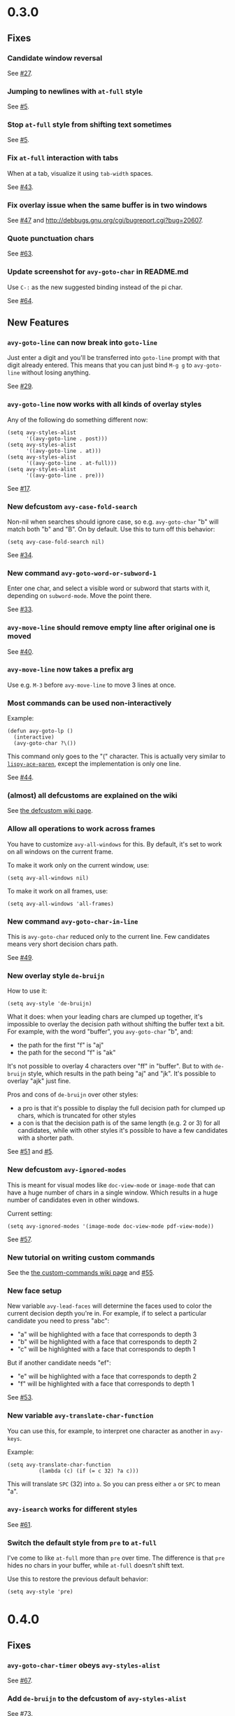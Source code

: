 * 0.3.0
** Fixes
*** Candidate window reversal
See [[https://github.com/abo-abo/avy/issues/27][#27]].

*** Jumping to newlines with =at-full= style
See [[https://github.com/abo-abo/avy/issues/5][#5]].

*** Stop =at-full= style from shifting text sometimes
See [[https://github.com/abo-abo/avy/issues/5][#5]].

*** Fix =at-full= interaction with tabs
When at a tab, visualize it using =tab-width= spaces.

See [[https://github.com/abo-abo/avy/issues/43][#43]].

*** Fix overlay issue when the same buffer is in two windows

See [[https://github.com/abo-abo/avy/issues/47][#47]] and http://debbugs.gnu.org/cgi/bugreport.cgi?bug=20607.

*** Quote punctuation chars

See [[https://github.com/abo-abo/avy/issues/63][#63]].

*** Update screenshot for =avy-goto-char= in README.md
Use ~C-:~ as the new suggested binding instead of the pi char.

See [[https://github.com/abo-abo/avy/issues/64][#64]].

** New Features
*** =avy-goto-line= can now break into =goto-line=
Just enter a digit and you'll be transferred into =goto-line= prompt
with that digit already entered.  This means that you can just bind
~M-g g~ to =avy-goto-line= without losing anything.

See [[https://github.com/abo-abo/avy/issues/29][#29]].

*** =avy-goto-line= now works with all kinds of overlay styles
Any of the following do something different now:

#+begin_src elisp
(setq avy-styles-alist
      '((avy-goto-line . post)))
(setq avy-styles-alist
      '((avy-goto-line . at)))
(setq avy-styles-alist
      '((avy-goto-line . at-full)))
(setq avy-styles-alist
      '((avy-goto-line . pre)))
#+end_src

See [[https://github.com/abo-abo/ace-link/issues/17][#17]].

*** New defcustom =avy-case-fold-search=
Non-nil when searches should ignore case, so e.g. =avy-goto-char= "b"
will match both "b" and "B". On by default. Use this to turn off this
behavior:

#+begin_src elisp
(setq avy-case-fold-search nil)
#+end_src

See [[https://github.com/abo-abo/avy/issues/34][#34]].

*** New command =avy-goto-word-or-subword-1=

Enter one char, and select a visible word or subword that starts with
it, depending on =subword-mode=. Move the point there.

See [[https://github.com/abo-abo/avy/issues/33][#33]].

*** =avy-move-line= should remove empty line after original one is moved

See [[https://github.com/abo-abo/avy/issues/40][#40]].

*** =avy-move-line= now takes a prefix arg
Use e.g. ~M-3~ before =avy-move-line= to move 3 lines at once.

*** Most commands can be used non-interactively
Example:
#+begin_src elisp
(defun avy-goto-lp ()
  (interactive)
  (avy-goto-char ?\())
#+end_src

This command only goes to the "(" character. This is actually very
similar to [[http://oremacs.com/lispy/#lispy-ace-paren][=lispy-ace-paren=]], except the implementation is only one
line.

See [[https://github.com/abo-abo/avy/issues/44][#44]].

*** (almost) all defcustoms are explained on the wiki

See [[https://github.com/abo-abo/avy/wiki/defcustom][the defcustom wiki page]].

*** Allow all operations to work across frames

You have to customize =avy-all-windows= for this. By default, it's set
to work on all windows on the current frame.

To make it work only on the current window, use:
#+begin_src elisp
(setq avy-all-windows nil)
#+end_src

To make it work on all frames, use:
#+begin_src elisp
(setq avy-all-windows 'all-frames)
#+end_src

*** New command =avy-goto-char-in-line=

This is =avy-goto-char= reduced only to the current line. Few
candidates means very short decision chars path.

See [[https://github.com/abo-abo/avy/issues/49][#49]].

*** New overlay style =de-bruijn=

How to use it:

#+begin_src elisp
(setq avy-style 'de-bruijn)
#+end_src

What it does: when your leading chars are clumped up together, it's
impossible to overlay the decision path without shifting the buffer
text a bit. For example, with the word "buffer", you =avy-goto-char= "b", and:

- the path for the first "f" is "aj"
- the path for the second "f" is "ak"

It's not possible to overlay 4 characters over "ff" in "buffer". But
to with =de-bruijn= style, which results in the path being "aj" and
"jk". It's possible to overlay "ajk" just fine.

Pros and cons of =de-bruijn= over other styles:

- a pro is that it's possible to display the full decision path for
  clumped up chars, which is truncated for other styles
- a con is that the decision path is of the same length (e.g. 2 or 3)
  for all candidates, while with other styles it's possible to have a
  few candidates with a shorter path.

See [[https://github.com/abo-abo/avy/issues/51][#51]] and [[https://github.com/abo-abo/avy/issues/5][#5]].

*** New defcustom =avy-ignored-modes=

This is meant for visual modes like =doc-view-mode= or =image-mode=
that can have a huge number of chars in a single window. Which results
in a huge number of candidates even in other windows.

Current setting:

#+begin_src elisp
(setq avy-ignored-modes '(image-mode doc-view-mode pdf-view-mode))
#+end_src

See [[https://github.com/abo-abo/avy/issues/57][#57]].

*** New tutorial on writing custom commands

See the [[https://github.com/abo-abo/avy/wiki/custom-commands][the custom-commands wiki page]] and [[https://github.com/abo-abo/avy/issues/55][#55]].

*** New face setup
New variable =avy-lead-faces= will determine the faces used to color
the current decision depth you're in.  For example, if to select a
particular candidate you need to press "abc":

- "a" will be highlighted with a face that corresponds to depth 3
- "b" will be highlighted with a face that corresponds to depth 2
- "c" will be highlighted with a face that corresponds to depth 1

But if another candidate needs "ef":

- "e" will be highlighted with a face that corresponds to depth 2
- "f" will be highlighted with a face that corresponds to depth 1

See [[https://github.com/abo-abo/avy/issues/53][#53]].

*** New variable =avy-translate-char-function=

You can use this, for example, to interpret one character as another in =avy-keys=.

Example:
#+begin_src elisp
(setq avy-translate-char-function
          (lambda (c) (if (= c 32) ?a c)))
#+end_src

This will translate ~SPC~ (32) into ~a~. So you can press either ~a~ or ~SPC~ to mean "a".

*** =avy-isearch= works for different styles

See [[https://github.com/abo-abo/avy/issues/61][#61]].

*** Switch the default style from =pre= to =at-full=

I've come to like =at-full= more than =pre= over time. The difference
is that =pre= hides no chars in your buffer, while =at-full= doesn't
shift text.

Use this to restore the previous default behavior:
#+begin_src elisp
(setq avy-style 'pre)
#+end_src
* 0.4.0
** Fixes
*** =avy-goto-char-timer= obeys =avy-styles-alist=
See [[https://github.com/abo-abo/avy/issues/67][#67]].
*** Add =de-bruijn= to the defcustom of =avy-styles-alist=
See [[https://github.com/abo-abo/avy/issues/73][#73]].
*** Respect the current input method for target chars
See [[https://github.com/abo-abo/avy/issues/76][#76]].
*** =avy-goto-subword-0= shouldn't offer invisible chars
See [[https://github.com/abo-abo/avy/issues/90][#90]].
*** Better =case-fold-search= handling
See [[https://github.com/abo-abo/avy/issues/87][#87]].
*** Add misc punctuation to subword commands
See [[https://github.com/abo-abo/avy/issues/93][#93]].
*** Add padding for wide-width chars (ex. Japanese and Chinese)
See [[https://github.com/abo-abo/avy/issues/96][#96]].
*** =avy-goto-line=
**** Push mark for numeric line
See [[https://github.com/abo-abo/avy/issues/74][#74]].
**** Allow numeric prefix arg
The old behavior remains for ARG 1 or 4. For all other ARG, simply go
to that line.
See [[https://github.com/abo-abo/avy/issues/86][#86]].
**** Work for =visual-line-mode=
See [[https://github.com/abo-abo/avy/issues/91][#91]].
**** Don't error on end of buffer
See [[https://github.com/abo-abo/avy/issues/91][#91]].
**** Obey =avy-background=
See [[https://github.com/abo-abo/avy/issues/94][#94]].
**** Fix for narrowed regions
See [[https://github.com/abo-abo/avy/issues/122][#122]], [[https://github.com/abo-abo/avy/issues/123][#123]].
**** Don't modify =avy-action=
See [[https://github.com/abo-abo/avy/issues/124][#124]].
*** =avy-goto-char-timer=
**** May read as many chars as you want
See [[https://github.com/abo-abo/avy/issues/97][#97]].
**** Highlight matches while reading chars
See [[https://github.com/abo-abo/avy/issues/98][#98]].
**** Highlight depending on =avy-all-windows=
See [[https://github.com/abo-abo/avy/issues/104][#104]].
**** Make faster for =org-mode=
See [[https://github.com/abo-abo/avy/issues/100][#100]].
**** Add case fold search
See [[https://github.com/abo-abo/avy/issues/128][#128]].
*** =avy-copy-region=
**** Keep the same selectors for the second pass
See [[https://github.com/abo-abo/avy/issues/120][#120]], [[https://github.com/abo-abo/avy/issues/121][#121]].
**** Copy/move to initial window
See [[https://github.com/abo-abo/avy/issues/131][#131]].
*** Search only in the visible region
See [[https://github.com/abo-abo/avy/issues/108][#108]], [[https://github.com/abo-abo/avy/issues/109][#109]].
*** Fix jumping to the last char of a folded Org outline
See [[https://github.com/abo-abo/avy/issues/108][#108]].
*** Fix for both =org-indent-mode= and =visual-line-mode=
See [[https://github.com/abo-abo/avy/issues/110][#110]].
*** Beep when there are no matches
See [[https://github.com/abo-abo/avy/issues/111][#111]].
*** Simplify overlay code
Most functions reuse =avy--overlay= now.
*** Fix de-bruijn "no catch for tag"
See [[https://github.com/abo-abo/avy/issues/116][#116]].
*** Fix overlays at =point-max=
See [[https://github.com/abo-abo/avy/issues/125][#125]].
*** Improve =case-fold-search= condition
See [[https://github.com/abo-abo/avy/issues/126][#126]].
*** Don't shorten selector string for =visual-line-mode= and =bolp=
See [[https://github.com/abo-abo/avy/issues/129][#129]].
*** Fix interaction with =goto-address-mode=
** New Features
*** Allow non-printing keys in =avy-keys=
Now you can set avy-keys also to the arrow keys and page up/down, e.g.

#+begin_src elisp
(setq avy-keys '(left right up down prior next))
#+end_src

and those will be displayed as ▲, ▼, ◀, ▶, △, ▽ in the overlays.  The
display is controlled by the variable =avy-key-to-char-alist=.

See [[https://github.com/abo-abo/avy/issues/77][#77]].
*** Allow to switch action midway from goto to kill/mark/copy
For example, suppose you have:

#+begin_src elisp
(global-set-key (kbd "M-t") 'avy-goto-word-1)
#+end_src

- To jump to a certain word starting with "w" (e.g. first one on
  screen): ~M-t w a~
- To copy the word instead of jumping to it: ~M-t w na~.
- To mark the word after jumping to it: ~M-t w ma~.
- To kill the word after jumping to it: ~M-t w xa~.

You can customize =avy-dispatch-alist= to modify these actions.

See [[https://github.com/abo-abo/avy/issues/78][#78]].

*** New command =avy-pop-mark=
Goes back to the last location of =push-mark=:

- has its own history,
- handles multiple frames.

See [[https://github.com/abo-abo/avy/issues/81][#81]] [[https://github.com/abo-abo/avy/issues/88][#88]] [[https://github.com/abo-abo/avy/issues/69][#69]].
*** New commands =avy-goto-line-above= and =avy-goto-line-below=
See [[https://github.com/abo-abo/avy/issues/106][#106]].
*** New defcustom =avy-line-insert-style=
Allows to modify the behavior of =avy-copy-line=, =avy-move-line=, and =avy-copy-region=.
See [[https://github.com/abo-abo/avy/issues/117][#117]].
*** New defcustom =avy-all-windows-alt=
Allows to customize the behavior of =universal-argument= modifying
=avy-all-windows=.
See [[https://github.com/abo-abo/avy/issues/118][#118]].
*** New defcustom =avy-subword-extra-word-chars=
Allows to customize the behavior of =avy-goto-subword-0= and
=avy-goto-subword-1= by adding extra chars that should match as word
constituents.
See [[https://github.com/abo-abo/avy/issues/116][#116]].
* 0.5.0
** Fixes
*** el:avy-action-copy
Save selected window and frame. See [[https://github.com/abo-abo/avy/issues/133][#133]].

Copy line for el:avy-goto-line. See [[https://github.com/abo-abo/avy/issues/191][#191]].
*** el:avy-read
Make ~C-g~ and ~ESC~ fail silently when reading char. See [[https://github.com/abo-abo/avy/issues/137][#137]].

Display error message on mouse clicks. See [[https://github.com/abo-abo/avy/issues/226][#226]].

Update el:avy-current-path before returning. See [[https://github.com/abo-abo/avy/issues/226][#226]].

Quit on ~ESC~. See [[https://github.com/abo-abo/avy/issues/249][#249]].

Fix for el:org-toggle-link-display. See [[https://github.com/abo-abo/avy/issues/261][#261]].

Fix for el:buffer-invisibility-spec being t. See [[https://github.com/abo-abo/avy/issues/264][#264]].

Allow "invisible" 'org-link. See [[https://github.com/abo-abo/avy/issues/269][#269]].
*** el:avy-goto-word-1
Works for "^A"-"^Z", see [[https://github.com/abo-abo/avy/issues/167][#167]].
*** el:avy-goto-subword-0
Add char at window start if empty, See [[https://github.com/abo-abo/avy/issues/145][#145]].

Add option to limit scope. See [[https://github.com/abo-abo/avy/issues/235][#235]].
*** el:avy-goto-subword-1
Check el:char-after. See [[https://github.com/abo-abo/avy/issues/163][#163]].
*** el:avy-isearch
Escape regex. See [[https://github.com/abo-abo/avy/issues/147][#147]].
*** el:avy-goto-char-2
Translate ~RET~ to ~C-j~. See [[https://github.com/abo-abo/avy/issues/153][#153]].
*** el:avy-action-goto
Add el:raise-frame.
*** el:avy-goto-char-timer
Allow ~C-h~ to delete. See [[https://github.com/abo-abo/avy/issues/193][#193]].

Obey el:avy-background for the initial search. See [[https://github.com/abo-abo/avy/issues/259][#259]].
*** el:avy-goto-line
Fix for empty buffer. See [[https://github.com/abo-abo/avy/issues/238][#238]].

Add ability to display candidates from bottom to top. See [[https://github.com/abo-abo/avy/issues/236][#236]].
*** el:avy--overlay-at-full
More consistent face order.
See [[https://github.com/abo-abo/avy/issues/270][#270]].
*** documentation
See [[https://github.com/abo-abo/avy/issues/223][#223]], [[https://github.com/abo-abo/avy/issues/226][#226]], [[https://github.com/abo-abo/avy/issues/218][#218]], [[https://github.com/abo-abo/avy/issues/245][#245]], [[https://github.com/abo-abo/avy/issues/262][#262]].

** New Features
*** API
New functions have been added as drop-in replacements of double-dash (private) avy
functions that were used in other packages and configs. Please replace the references to
the obsolete functions.

**** el:avy-jump
New API function to replace el:avy--generic-jump. See [[https://github.com/abo-abo/avy/issues/265][#265]], [[https://github.com/abo-abo/avy/issues/267][#267]].
**** el:avy-process
New API function to replace el:avy--process. See [[https://github.com/abo-abo/avy/issues/266][#266]].

*** New actions
**** el:avy-action-kill-stay
Kill a word with el:avy-goto-char without moving there.
Bound to ~X~.
**** el:avy-action-ispell
Auto-correct word at point. See [[https://github.com/abo-abo/avy/issues/142][#142]], [[https://github.com/abo-abo/avy/issues/160][#160]], [[https://github.com/abo-abo/avy/issues/161][#161]].
Bound to ~i~.
**** el:avy-action-yank
Yank sexp starting at selected point at the current point. See [[https://github.com/abo-abo/avy/issues/183][#183]].
Bound to ~y~.
**** el:avy-action-teleport
Kill sexp starting on selected point and yank into the current location. See [[https://github.com/abo-abo/avy/issues/207][#207]].
Bound to ~t~.
**** el:avy-action-zap-to-char
Kill from point up to selected point. See [[https://github.com/abo-abo/avy/issues/234][#234]].
Bound to ~z~.

*** New defcustoms
**** New el:avy-style setting: 'words
Use this setting:
#+begin_src elisp
(setq avy-style 'words)
#+end_src
And you'll see overlays like "by", "if", "is", "it", "my" for 2-letter sequences, and
"can", "car", "cog" for 3-letter sequences. You might find them easier to type than "hla",
"lls" and "jhl". But you will have to adjust your el:avy-dispatch-alist, e.g. to use only
upper case characters.

See [[https://github.com/abo-abo/avy/issues/210][#210]], [[https://github.com/abo-abo/avy/issues/219][#219]].
**** el:avy-orders-alist
Use it to customize the order of candidates with relation to point.  The default is for
el:avy-goto-char to have the shortest overlay for candidates closest to point.
See [[https://github.com/abo-abo/avy/issues/242][#242]].
**** el:avy-indent-line-overlay
When non-nil el:avy-goto-line will display the line overlay next to the first
non-whitespace character of each line. See [[https://github.com/abo-abo/avy/issues/244][#244]].
**** el:avy-single-candidate-jump
When non-nil, and there is only one candidate, jump there. See [[https://github.com/abo-abo/avy/issues/250][#250]].
**** el:avy-del-last-char-by
Customize keys which delete the last read char. The defaults are ~C-h~ and ~DEL~. See [[https://github.com/abo-abo/avy/issues/251][#251]].
**** el:avy-goto-word-0-regexp
Customize el:avy-goto-word-0. See [[https://github.com/abo-abo/avy/issues/136][#136]], [[https://github.com/abo-abo/avy/issues/156][#156]].
**** el:avy-pre-action
Function to all before el:avy-action. See [[https://github.com/abo-abo/avy/issues/260][#260]].
**** el:avy-enter-times-out
When non-nil (the default), ~RET~ exists el:avy-goto-char-timer early.
When nil, it matches a newline.
See [[https://github.com/abo-abo/avy/issues/220][#220]], [[https://github.com/abo-abo/avy/issues/225][#225]].

*** New commands
**** el:avy-move-region
Select two lines and move the text between them above the current line.
See [[https://github.com/abo-abo/avy/issues/75][#75]], [[https://github.com/abo-abo/avy/issues/187][#187]], [[https://github.com/abo-abo/avy/issues/188][#188]].
**** el:avy-goto-end-of-line
Call el:avy-goto-line and move to the end of the line. See [[https://github.com/abo-abo/avy/issues/240][#240]].

**** el:avy-linum-mode
Minor mode that uses avy hints for el:linum-mode.

**** el:avy-resume
Holds last command avy command after user input. This is a quick way to bring back the
same markers after a jump. See [[https://github.com/abo-abo/avy/issues/157][#157]], [[https://github.com/abo-abo/avy/issues/165][#165]].
**** el:avy-next
Go to the next candidate after el:avy-read.
Example config:

#+begin_src elisp
(defhydra hydra-avy-cycle ()
  ("j" avy-next "next")
  ("k" avy-prev "prev")
  ("q" nil "quit"))

(global-set-key (kbd "C-M-'") 'hydra-avy-cycle/body)
#+end_src

After e.g. el:avy-goto-char or el:avy-goto-char-timer, use the above hydra to cycle
between the last candidates.  See [[https://github.com/abo-abo/avy/issues/254][#254]].
**** *-above and *-below variants
Command versions restricted to matches before or after the point.

See [[https://github.com/abo-abo/avy/issues/148][#148]]:
- el:avy-goto-char-2-above
- el:avy-goto-char-2-below

See [[https://github.com/abo-abo/avy/issues/151][#151]]:
- el:avy-goto-word-1-above
- el:avy-goto-word-1-below

See [[https://github.com/abo-abo/avy/issues/156][#156]]:
- el:avy-goto-symbol-1-above
- el:avy-goto-symbol-1-below

See [[https://github.com/abo-abo/avy/issues/186][#186]]:
- el:avy-goto-word-0-below
- el:avy-goto-word-0-above
**** kill and save region functionality
New avy-enabled commands:
- el:avy-kill-whole-line
- el:avy-kill-region
- el:avy-kill-ring-save-whole-line
- el:avy-kill-ring-save-region

See [[https://github.com/abo-abo/avy/issues/158][#158]].
**** org-mode functionality
New avy-enabled commands:
- el:avy-org-refile-as-child
- el:avy-org-goto-heading-timer
See [[https://github.com/abo-abo/avy/issues/214][#214]], [[https://github.com/abo-abo/avy/issues/258][#258]].
*** el:avy-goto-char-timer
Show the number of matches so far in the prompt. See [[https://github.com/abo-abo/avy/issues/253][#253]].
*** el:avy-read
Ignore mistyping when no candidates are available. See [[https://github.com/abo-abo/avy/issues/256][#256]].

When the overlays are shown, press ~?~ to get dispatch help.
